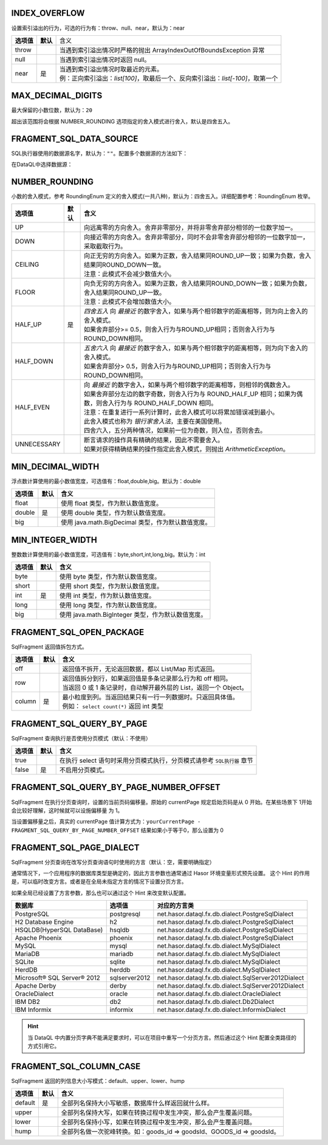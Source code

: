INDEX_OVERFLOW
-------------------------------------------
设置索引溢出的行为，可选的行为有：throw、null、near，默认为：near

+------------+----------+-----------------------------------------------------------------------------------+
| **选项值** | **默认** |  含义                                                                             |
+------------+----------+-----------------------------------------------------------------------------------+
| throw      |          | 当遇到索引溢出情况时严格的抛出 ArrayIndexOutOfBoundsException 异常                |
+------------+----------+-----------------------------------------------------------------------------------+
| null       |          | 当遇到索引溢出情况时返回 null。                                                   |
+------------+----------+-----------------------------------------------------------------------------------+
| near       | 是       | | 当遇到索引溢出情况时取最近的元素。                                              |
|            |          | | 例：正向索引溢出：`list[100]`，取最后一个、反向索引溢出：`list[-100]`，取第一个 |
+------------+----------+-----------------------------------------------------------------------------------+


MAX_DECIMAL_DIGITS
-------------------------------------------
最大保留的小数位数，默认为：``20``

超出该范围将会根据 NUMBER_ROUNDING 选项指定的舍入模式进行舍入，默认是四舍五入。


FRAGMENT_SQL_DATA_SOURCE
-------------------------------------------
SQL执行器使用的数据源名字，默认为：``""``。配置多个数据源的方法如下：

.. code-block:: java
    :linenos:

    public class MyModule implements Module {
        public void loadModule(ApiBinder apiBinder) throws Throwable {
            DataSource defaultDs = ...;
            DataSource dsA = ...;
            DataSource dsB = ...;
            apiBinder.installModule(new JdbcModule(Level.Full, defaultDs));   // 默认数据源
            apiBinder.installModule(new JdbcModule(Level.Full, "ds_A", dsA)); // 数据源A
            apiBinder.installModule(new JdbcModule(Level.Full, "ds_B", dsB)); // 数据源B
        }
    }


在DataQL中选择数据源：

.. code-block:: js
    :linenos:

    // 如果不设置 FRAGMENT_SQL_DATA_SOURCE 使用的是 defaultDs 数据源。
    //   - 设置值为 "ds_A" ，使用的是 dsA 数据源。
    //   - 设置值为 "ds_B" ，使用的是 dsB 数据源。
    hint FRAGMENT_SQL_DATA_SOURCE = "ds_A"

    // 声明一个 SQL
    var dataSet = @@sql() <% select * from category limit 10; %>
    // 使用 特定数据源来执行SQL。
    return dataSet();


NUMBER_ROUNDING
-------------------------------------------
小数的舍入模式，参考 RoundingEnum 定义的舍入模式(一共八种)，默认为：四舍五入。详细配置参考：RoundingEnum 枚举。

+-------------+----------+---------------------------------------------------------------------------------------------------------------+
| **选项值**  | **默认** |  **含义**                                                                                                     |
+-------------+----------+---------------------------------------------------------------------------------------------------------------+
| UP          |          | 向远离零的方向舍入。舍弃非零部分，并将非零舍弃部分相邻的一位数字加一。                                        |
+-------------+----------+---------------------------------------------------------------------------------------------------------------+
| DOWN        |          | 向接近零的方向舍入。舍弃非零部分，同时不会非零舍弃部分相邻的一位数字加一，采取截取行为。                      |
+-------------+----------+---------------------------------------------------------------------------------------------------------------+
| CEILING     |          | | 向正无穷的方向舍入。如果为正数，舍入结果同ROUND_UP一致；如果为负数，舍入结果同ROUND_DOWN一致。              |
|             |          | | 注意：此模式不会减少数值大小。                                                                              |
+-------------+----------+---------------------------------------------------------------------------------------------------------------+
| FLOOR       |          | | 向负无穷的方向舍入。如果为正数，舍入结果同ROUND_DOWN一致；如果为负数，舍入结果同ROUND_UP一致。              |
|             |          | | 注意：此模式不会增加数值大小。                                                                              |
+-------------+----------+---------------------------------------------------------------------------------------------------------------+
| HALF_UP     | 是       | | `四舍五入` 向 `最接近` 的数字舍入，如果与两个相邻数字的距离相等，则为向上舍入的舍入模式。                   |
|             |          | | 如果舍弃部分>= 0.5，则舍入行为与ROUND_UP相同；否则舍入行为与ROUND_DOWN相同。                                |
+-------------+----------+---------------------------------------------------------------------------------------------------------------+
| HALF_DOWN   |          | | `五舍六入` 向 `最接近` 的数字舍入，如果与两个相邻数字的距离相等，则为向下舍入的舍入模式。                   |
|             |          | | 如果舍弃部分> 0.5，则舍入行为与ROUND_UP相同；否则舍入行为与ROUND_DOWN相同。                                 |
+-------------+----------+---------------------------------------------------------------------------------------------------------------+
| HALF_EVEN   |          | | 向 `最接近` 的数字舍入，如果与两个相邻数字的距离相等，则相邻的偶数舍入。                                    |
|             |          | | 如果舍弃部分左边的数字奇数，则舍入行为与 ROUND_HALF_UP 相同；如果为偶数，则舍入行为与 ROUND_HALF_DOWN 相同。|
|             |          | | 注意：在重复进行一系列计算时，此舍入模式可以将累加错误减到最小。                                            |
|             |          | | 此舍入模式也称为 `银行家舍入法`，主要在美国使用。                                                           |
|             |          | | 四舍六入，五分两种情况，如果前一位为奇数，则入位，否则舍去。                                                |
+-------------+----------+---------------------------------------------------------------------------------------------------------------+
| UNNECESSARY |          | | 断言请求的操作具有精确的结果，因此不需要舍入。                                                              |
|             |          | | 如果对获得精确结果的操作指定此舍入模式，则抛出 `ArithmeticException`。                                      |
+-------------+----------+---------------------------------------------------------------------------------------------------------------+


MIN_DECIMAL_WIDTH
-------------------------------------------
浮点数计算使用的最小数值宽度，可选值有：float,double,big。默认为：double

+-------------+----------+-------------------------------------------------------+
| **选项值**  | **默认** |  **含义**                                             |
+-------------+----------+-------------------------------------------------------+
| float       |          | 使用 float 类型，作为默认数值宽度。                   |
+-------------+----------+-------------------------------------------------------+
| double      | 是       | 使用 double 类型，作为默认数值宽度。                  |
+-------------+----------+-------------------------------------------------------+
| big         |          | 使用 java.math.BigDecimal 类型，作为默认数值宽度。    |
+-------------+----------+-------------------------------------------------------+


MIN_INTEGER_WIDTH
-------------------------------------------
整数数计算使用的最小数值宽度，可选值有：byte,short,int,long,big。默认为：int

+-------------+----------+-------------------------------------------------------+
| **选项值**  | **默认** |  **含义**                                             |
+-------------+----------+-------------------------------------------------------+
| byte        |          | 使用 byte 类型，作为默认数值宽度。                    |
+-------------+----------+-------------------------------------------------------+
| short       |          | 使用 short 类型，作为默认数值宽度。                   |
+-------------+----------+-------------------------------------------------------+
| int         | 是       | 使用 int 类型，作为默认数值宽度。                     |
+-------------+----------+-------------------------------------------------------+
| long        |          | 使用 long 类型，作为默认数值宽度。                    |
+-------------+----------+-------------------------------------------------------+
| big         |          | 使用 java.math.BigInteger 类型，作为默认数值宽度。    |
+-------------+----------+-------------------------------------------------------+


FRAGMENT_SQL_OPEN_PACKAGE
-------------------------------------------
SqlFragment 返回值拆包方式。

+-------------+----------+--------------------------------------------------------------------+
| **选项值**  | **默认** |  **含义**                                                          |
+-------------+----------+--------------------------------------------------------------------+
| off         |          | 返回值不拆开，无论返回数据，都以 List/Map 形式返回。               |
+-------------+----------+--------------------------------------------------------------------+
| row         |          | | 返回值拆分到行，如果返回值是多条记录那么行为和 off 相同。        |
|             |          | | 当返回 0 或 1 条记录时，自动解开最外层的 List，返回一个 Object。 |
+-------------+----------+--------------------------------------------------------------------+
| column      | 是       | | 最小粒度到列。当返回结果只有一行一列数据时。只返回具体值。       |
|             |          | | 例如： ``select count(*)`` 返回 int 类型                         |
+-------------+----------+--------------------------------------------------------------------+


FRAGMENT_SQL_QUERY_BY_PAGE
-------------------------------------------
SqlFragment 查询执行是否使用分页模式（默认：不使用）

+-------------+----------+--------------------------------------------------------------------------+
| **选项值**  | **默认** |  **含义**                                                                |
+-------------+----------+--------------------------------------------------------------------------+
| true        |          | 在执行 select 语句时采用分页模式执行，分页模式请参考 ``SQL执行器`` 章节  |
+-------------+----------+--------------------------------------------------------------------------+
| false       | 是       | 不启用分页模式。                                                         |
+-------------+----------+--------------------------------------------------------------------------+

FRAGMENT_SQL_QUERY_BY_PAGE_NUMBER_OFFSET
-------------------------------------------
SqlFragment 在执行分页查询时，设置的当前页码偏移量。原始的 currentPage 规定启始页码是从 0 开始。在某些场景下 1开始会比较好理解，这时候就可以设施偏移量 为 1。

当设置偏移量之后，真实的 currentPage 值计算方式为：``yourCurrentPage - FRAGMENT_SQL_QUERY_BY_PAGE_NUMBER_OFFSET`` 结果如果小于等于0，那么设置为 0

.. code-block:: js
    :linenos:

    hint FRAGMENT_SQL_QUERY_BY_PAGE = true
    hint FRAGMENT_SQL_QUERY_BY_PAGE_NUMBER_OFFSET = 1

    // 步骤 1：定义分页SQL
    hint FRAGMENT_SQL_QUERY_BY_PAGE = true
    var dimSQL = @@sql(userName)<%
        select * from user_info where `name` like concat('%',#{userName},'%')
    %>;

    // 步骤 2：获取分页对象
    var queryPage = dimSQL(${userName});

    // 步骤 3：设置分页信息
    run pageQuery.setPageInfo({
        "pageSize"    : 5, // 页大小
        "currentPage" : 1  // 第1页，在设置 FRAGMENT_SQL_QUERY_BY_PAGE_NUMBER_OFFSET 之前 第一页要设置为 0
    });


FRAGMENT_SQL_PAGE_DIALECT
-------------------------------------------
SqlFragment 分页查询在改写分页查询语句时使用的方言（默认：空，需要明确指定）

通常情况下，一个应用程序的数据库类型是确定的，因此方言参数也通常通过 Hasor 环境变量形式预先设置。
这个 Hint 的作用是，可以临时改变方言。或者是在全局未指定方言的情况下设置分页方言。

如果全局已经设置了方言参数，那么也可以通过这个 Hint 来改变默认配置。

+-----------------------------+---------------+-----------------------------------------------------+
| **数据库**                  | **选项值**    | **对应的方言类**                                    |
+-----------------------------+---------------+-----------------------------------------------------+
| PostgreSQL                  | postgresql    | net.hasor.dataql.fx.db.dialect.PostgreSqlDialect    |
+-----------------------------+---------------+-----------------------------------------------------+
| H2 Database Engine          | h2            | net.hasor.dataql.fx.db.dialect.PostgreSqlDialect    |
+-----------------------------+---------------+-----------------------------------------------------+
| HSQLDB(HyperSQL DataBase)   | hsqldb        | net.hasor.dataql.fx.db.dialect.PostgreSqlDialect    |
+-----------------------------+---------------+-----------------------------------------------------+
| Apache Phoenix              | phoenix       | net.hasor.dataql.fx.db.dialect.PostgreSqlDialect    |
+-----------------------------+---------------+-----------------------------------------------------+
| MySQL                       | mysql         | net.hasor.dataql.fx.db.dialect.MySqlDialect         |
+-----------------------------+---------------+-----------------------------------------------------+
| MariaDB                     | mariadb       | net.hasor.dataql.fx.db.dialect.MySqlDialect         |
+-----------------------------+---------------+-----------------------------------------------------+
| SQLite                      | sqlite        | net.hasor.dataql.fx.db.dialect.MySqlDialect         |
+-----------------------------+---------------+-----------------------------------------------------+
| HerdDB                      | herddb        | net.hasor.dataql.fx.db.dialect.MySqlDialect         |
+-----------------------------+---------------+-----------------------------------------------------+
| Microsoft® SQL Server® 2012 | sqlserver2012 | net.hasor.dataql.fx.db.dialect.SqlServer2012Dialect |
+-----------------------------+---------------+-----------------------------------------------------+
| Apache Derby                | derby         | net.hasor.dataql.fx.db.dialect.SqlServer2012Dialect |
+-----------------------------+---------------+-----------------------------------------------------+
| OracleDialect               | oracle        | net.hasor.dataql.fx.db.dialect.OracleDialect        |
+-----------------------------+---------------+-----------------------------------------------------+
| IBM DB2                     | db2           | net.hasor.dataql.fx.db.dialect.Db2Dialect           |
+-----------------------------+---------------+-----------------------------------------------------+
| IBM Informix                | informix      | net.hasor.dataql.fx.db.dialect.InformixDialect      |
+-----------------------------+---------------+-----------------------------------------------------+

.. HINT::
    当 DataQL 中内置分页字典不能满足要求时，可以在项目中重写一个分页方言。然后通过这个 Hint 配置全类路径的方式引用它。


FRAGMENT_SQL_COLUMN_CASE
-------------------------------------------
SqlFragment 返回的列信息大小写模式：default、upper、lower、hump

+-------------+----------+--------------------------------------------------------------------------+
| **选项值**  | **默认** |  **含义**                                                                |
+-------------+----------+--------------------------------------------------------------------------+
| default     | 是       | 全部列名保持大小写敏感，数据库什么样返回就什么样。                       |
+-------------+----------+--------------------------------------------------------------------------+
| upper       |          | 全部列名保持大写，如果在转换过程中发生冲突，那么会产生覆盖问题。         |
+-------------+----------+--------------------------------------------------------------------------+
| lower       |          | 全部列名保持小写，如果在转换过程中发生冲突，那么会产生覆盖问题。         |
+-------------+----------+--------------------------------------------------------------------------+
| hump        |          | 全部列名做一次驼峰转换。如：goods_id => goodsId、GOODS_id => goodsId。   |
+-------------+----------+--------------------------------------------------------------------------+
